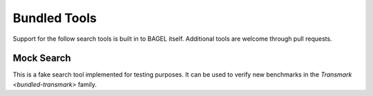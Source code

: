 Bundled Tools
=============

Support for the follow search tools is built in to BAGEL itself. Additional
tools are welcome through pull requests.

Mock Search
-----------

This is a fake search tool implemented for testing purposes. It can be used to
verify new benchmarks in the `Transmark <bundled-transmark>` family.
